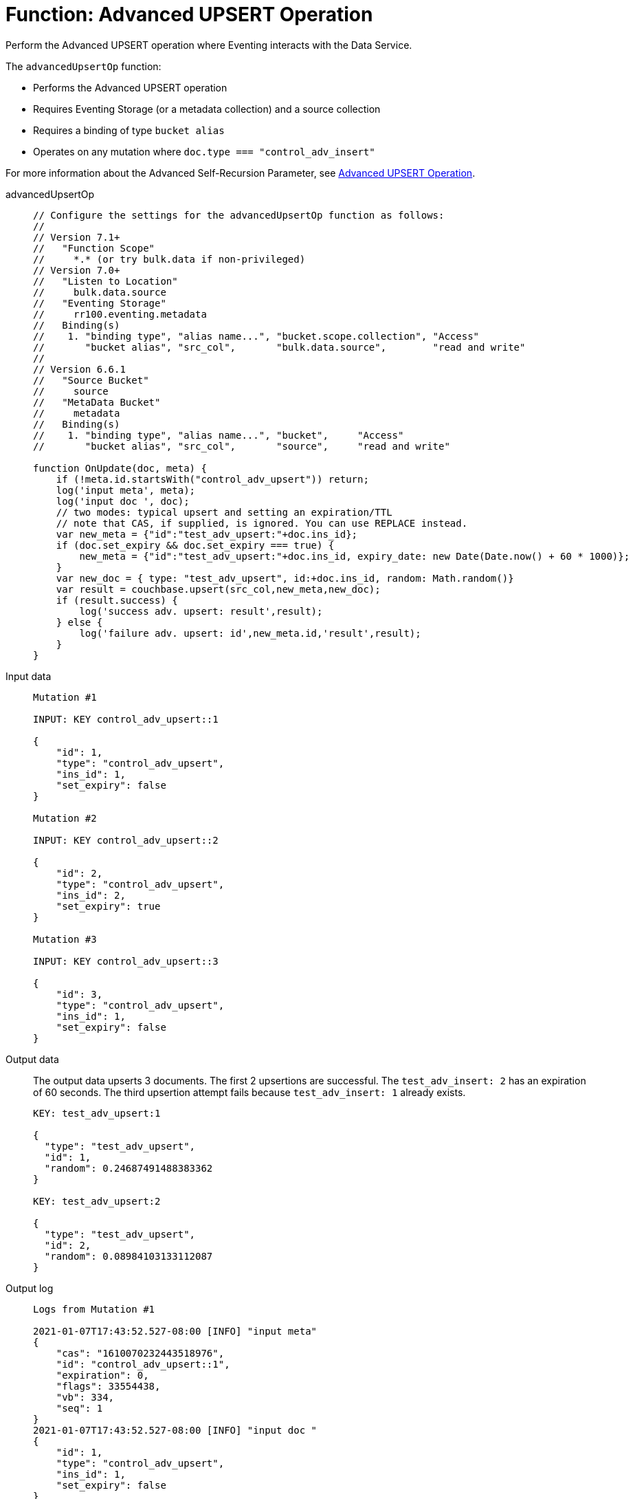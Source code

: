 = Function: Advanced UPSERT Operation
:description: pass:q[Perform the Advanced UPSERT operation where Eventing interacts with the Data Service.]
:page-edition: Enterprise Edition
:tabs:

{description}

The `advancedUpsertOp` function:

* Performs the Advanced UPSERT operation
* Requires Eventing Storage (or a metadata collection) and a source collection
* Requires a binding of type `bucket alias`
* Operates on any mutation where `doc.type === "control_adv_insert"` 

For more information about the Advanced Self-Recursion Parameter, see xref:eventing-advanced-keyspace-accessors.adoc#advanced-upsert-op[Advanced UPSERT Operation].

[{tabs}] 
====
advancedUpsertOp::
+
--
[source,javascript]
----
// Configure the settings for the advancedUpsertOp function as follows:
//
// Version 7.1+
//   "Function Scope"
//     *.* (or try bulk.data if non-privileged)
// Version 7.0+
//   "Listen to Location"
//     bulk.data.source
//   "Eventing Storage"
//     rr100.eventing.metadata
//   Binding(s)
//    1. "binding type", "alias name...", "bucket.scope.collection", "Access"
//       "bucket alias", "src_col",       "bulk.data.source",        "read and write"
//
// Version 6.6.1
//   "Source Bucket"
//     source
//   "MetaData Bucket"
//     metadata
//   Binding(s)
//    1. "binding type", "alias name...", "bucket",     "Access"
//       "bucket alias", "src_col",       "source",     "read and write"

function OnUpdate(doc, meta) {
    if (!meta.id.startsWith("control_adv_upsert")) return;
    log('input meta', meta);
    log('input doc ', doc);
    // two modes: typical upsert and setting an expiration/TTL
    // note that CAS, if supplied, is ignored. You can use REPLACE instead.
    var new_meta = {"id":"test_adv_upsert:"+doc.ins_id};
    if (doc.set_expiry && doc.set_expiry === true) {
        new_meta = {"id":"test_adv_upsert:"+doc.ins_id, expiry_date: new Date(Date.now() + 60 * 1000)};
    }
    var new_doc = { type: "test_adv_upsert", id:+doc.ins_id, random: Math.random()}
    var result = couchbase.upsert(src_col,new_meta,new_doc);
    if (result.success) {
        log('success adv. upsert: result',result);
    } else {
        log('failure adv. upsert: id',new_meta.id,'result',result);
    }
}
----
--
Input data::
+
--
[source,json]
----
Mutation #1

INPUT: KEY control_adv_upsert::1

{
    "id": 1,
    "type": "control_adv_upsert",
    "ins_id": 1,
    "set_expiry": false
}

Mutation #2

INPUT: KEY control_adv_upsert::2

{
    "id": 2,
    "type": "control_adv_upsert",
    "ins_id": 2,
    "set_expiry": true
}

Mutation #3

INPUT: KEY control_adv_upsert::3

{
    "id": 3,
    "type": "control_adv_upsert",
    "ins_id": 1,
    "set_expiry": false
}
----
--
+
Output data::
+
The output data upserts 3 documents. 
The first 2 upsertions are successful.
The `test_adv_insert: 2` has an expiration of 60 seconds.
The third upsertion attempt fails because `test_adv_insert: 1` already exists.
+
--
[source,json]
----
KEY: test_adv_upsert:1

{
  "type": "test_adv_upsert",
  "id": 1,
  "random": 0.24687491488383362
}

KEY: test_adv_upsert:2

{
  "type": "test_adv_upsert",
  "id": 2,
  "random": 0.08984103133112087
}
----
--
+
Output log::
+ 
-- 
[source,json]
----
Logs from Mutation #1

2021-01-07T17:43:52.527-08:00 [INFO] "input meta" 
{
    "cas": "1610070232443518976",
    "id": "control_adv_upsert::1",
    "expiration": 0,
    "flags": 33554438,
    "vb": 334,
    "seq": 1
}
2021-01-07T17:43:52.527-08:00 [INFO] "input doc " 
{
    "id": 1,
    "type": "control_adv_upsert",
    "ins_id": 1,
    "set_expiry": false
}
2021-01-07T17:43:52.529-08:00 [INFO] "success adv. upsert: result" 
{
    "meta": {
        "id": "test_adv_upsert:1",
        "cas": "1610070232527667200"
    },
    "success": true
}

Logs from Mutation #2

2021-01-07T17:44:21.926-08:00 [INFO] "input meta" 
{
    "cas": "1610070261867741184",
    "id": "control_adv_upsert::2",
    "expiration": 0,
    "flags": 33554438,
    "vb": 71,
    "seq": 1
}
2021-01-07T17:44:21.926-08:00 [INFO] "input doc " 
{
    "id": 2,
    "type": "control_adv_upsert",
    "ins_id": 2,
    "set_expiry": true
}
2021-01-07T17:44:21.929-08:00 [INFO] "success adv. upsert: result" 
{
    "meta": {
        "id": "test_adv_upsert:2",
        "cas": "1610070261927641088",
        "expiry_date": "2021-01-08T01:45:21.000Z"
    },
    "success": true
}

Logs from Mutation #3

2021-01-07T17:44:58.063-08:00 [INFO] "input meta" 
{
    "cas": "1610070298010845184",
    "id": "control_adv_upsert::3",
    "expiration": 0,
    "flags": 33554438,
    "vb": 832,
    "seq": 1
}
2021-01-07T17:44:58.063-08:00 [INFO] "input doc " 
{
    "id": 3,
    "type": "control_adv_upsert",
    "ins_id": 1,
    "set_expiry": false
}
2021-01-07T17:44:58.065-08:00 [INFO] "success adv. upsert: result" 
{
    "meta": {
        "id": "test_adv_upsert:1",
        "cas": "1610070298064257024"
    },
    "success": true
}
----
--
====